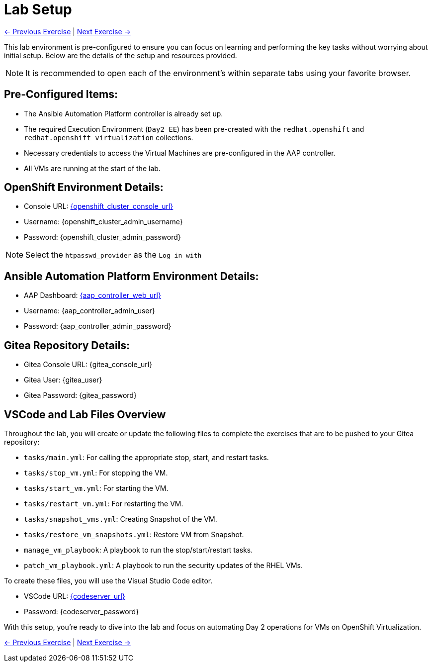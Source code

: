 = Lab Setup

xref:index.adoc[← Previous Exercise] | xref:02-aap-smart-inventory.adoc[Next Exercise →]

This lab environment is pre-configured to ensure you can focus on learning and
performing the key tasks without worrying about initial setup. Below are the
details of the setup and resources provided.

NOTE: It is recommended to open each of the environment's within separate tabs using your favorite browser.


== Pre-Configured Items:

* The Ansible Automation Platform controller is already set up.
* The required Execution Environment (`Day2 EE`) has been pre-created with the `redhat.openshift` and `redhat.openshift_virtualization` collections.
* Necessary credentials to access the Virtual Machines are pre-configured in the AAP controller.
* All VMs are running at the start of the lab.

== OpenShift Environment Details:
* Console URL: link:{openshift_cluster_console_url}[{openshift_cluster_console_url}, window="_blank"]
* Username: {openshift_cluster_admin_username}
* Password: {openshift_cluster_admin_password}

NOTE: Select the `htpasswd_provider` as the `Log in with` 

== Ansible Automation Platform Environment Details:
* AAP Dashboard: link:{aap_controller_web_url}[{aap_controller_web_url}, window="_blank"]
* Username: {aap_controller_admin_user}
* Password: {aap_controller_admin_password}

== Gitea Repository Details: 
* Gitea Console URL: {gitea_console_url}
* Gitea User: {gitea_user}
* Gitea Password: {gitea_password}

== VSCode and Lab Files Overview

Throughout the lab, you will create or update the following files to complete
the exercises that are to be pushed to your Gitea repository:

* `tasks/main.yml`: For calling the appropriate stop, start, and restart tasks.
* `tasks/stop_vm.yml`: For stopping the VM.
* `tasks/start_vm.yml`: For starting the VM.
* `tasks/restart_vm.yml`: For restarting the VM.
* `tasks/snapshot_vms.yml`: Creating Snapshot of the VM.
* `tasks/restore_vm_snapshots.yml`: Restore VM from Snapshot.
* `manage_vm_playbook`: A playbook to run the stop/start/restart tasks.
* `patch_vm_playbook.yml`: A playbook to run the security updates of the RHEL VMs.

To create these files, you will use the Visual Studio Code editor.

* VSCode URL: link:{codeserver_url}[{codeserver_url}, window="_blank"]
* Password: {codeserver_password}

With this setup, you’re ready to dive into the lab and focus on automating Day 2
operations for VMs on OpenShift Virtualization.

xref:index.adoc[← Previous Exercise] | xref:02-aap-smart-inventory.adoc[Next Exercise →]

